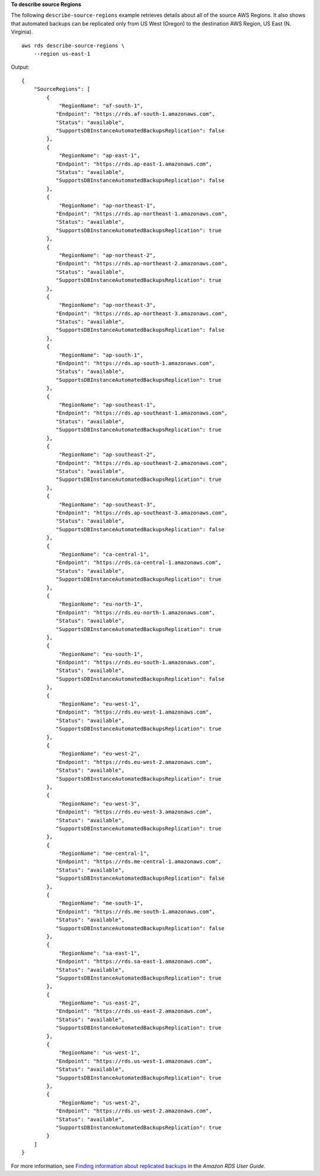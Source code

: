 **To describe source Regions**

The following ``describe-source-regions`` example retrieves details about all of the source AWS Regions. It also shows that automated backups can be replicated only from US West (Oregon) to the destination AWS Region, US East (N. Virginia). ::

    aws rds describe-source-regions \
        --region us-east-1

Output::

    {
        "SourceRegions": [
            {
                "RegionName": "af-south-1",
               "Endpoint": "https://rds.af-south-1.amazonaws.com",
               "Status": "available",
               "SupportsDBInstanceAutomatedBackupsReplication": false
            },
            {
                "RegionName": "ap-east-1",
               "Endpoint": "https://rds.ap-east-1.amazonaws.com",
               "Status": "available",
               "SupportsDBInstanceAutomatedBackupsReplication": false
            },
            {
                "RegionName": "ap-northeast-1",
               "Endpoint": "https://rds.ap-northeast-1.amazonaws.com",
               "Status": "available",
               "SupportsDBInstanceAutomatedBackupsReplication": true
            },
            {
                "RegionName": "ap-northeast-2",
               "Endpoint": "https://rds.ap-northeast-2.amazonaws.com",
               "Status": "available",
               "SupportsDBInstanceAutomatedBackupsReplication": true
            },
            {
                "RegionName": "ap-northeast-3",
               "Endpoint": "https://rds.ap-northeast-3.amazonaws.com",
               "Status": "available",
               "SupportsDBInstanceAutomatedBackupsReplication": false
            },
            {
                "RegionName": "ap-south-1",
               "Endpoint": "https://rds.ap-south-1.amazonaws.com",
               "Status": "available",
               "SupportsDBInstanceAutomatedBackupsReplication": true
            },
            {
                "RegionName": "ap-southeast-1",
               "Endpoint": "https://rds.ap-southeast-1.amazonaws.com",
               "Status": "available",
               "SupportsDBInstanceAutomatedBackupsReplication": true
            },
            {
                "RegionName": "ap-southeast-2",
               "Endpoint": "https://rds.ap-southeast-2.amazonaws.com",
               "Status": "available",
               "SupportsDBInstanceAutomatedBackupsReplication": true
            },
            {
                "RegionName": "ap-southeast-3",
               "Endpoint": "https://rds.ap-southeast-3.amazonaws.com",
               "Status": "available",
               "SupportsDBInstanceAutomatedBackupsReplication": false
            },
            {
                "RegionName": "ca-central-1",
               "Endpoint": "https://rds.ca-central-1.amazonaws.com",
               "Status": "available",
               "SupportsDBInstanceAutomatedBackupsReplication": true
            },
            {
                "RegionName": "eu-north-1",
               "Endpoint": "https://rds.eu-north-1.amazonaws.com",
               "Status": "available",
               "SupportsDBInstanceAutomatedBackupsReplication": true
            },
            {
                "RegionName": "eu-south-1",
               "Endpoint": "https://rds.eu-south-1.amazonaws.com",
               "Status": "available",
               "SupportsDBInstanceAutomatedBackupsReplication": false
            },
            {
                "RegionName": "eu-west-1",
               "Endpoint": "https://rds.eu-west-1.amazonaws.com",
               "Status": "available",
               "SupportsDBInstanceAutomatedBackupsReplication": true
            },
            {
                "RegionName": "eu-west-2",
               "Endpoint": "https://rds.eu-west-2.amazonaws.com",
               "Status": "available",
               "SupportsDBInstanceAutomatedBackupsReplication": true
            },
            {
                "RegionName": "eu-west-3",
               "Endpoint": "https://rds.eu-west-3.amazonaws.com",
               "Status": "available",
               "SupportsDBInstanceAutomatedBackupsReplication": true
            },
            {
                "RegionName": "me-central-1",
               "Endpoint": "https://rds.me-central-1.amazonaws.com",
               "Status": "available",
               "SupportsDBInstanceAutomatedBackupsReplication": false
            },
            {
                "RegionName": "me-south-1",
               "Endpoint": "https://rds.me-south-1.amazonaws.com",
               "Status": "available",
               "SupportsDBInstanceAutomatedBackupsReplication": false
            },
            {
                "RegionName": "sa-east-1",
               "Endpoint": "https://rds.sa-east-1.amazonaws.com",
               "Status": "available",
               "SupportsDBInstanceAutomatedBackupsReplication": true
            },
            {
                "RegionName": "us-east-2",
               "Endpoint": "https://rds.us-east-2.amazonaws.com",
               "Status": "available",
               "SupportsDBInstanceAutomatedBackupsReplication": true
            },
            {
                "RegionName": "us-west-1",
               "Endpoint": "https://rds.us-west-1.amazonaws.com",
               "Status": "available",
               "SupportsDBInstanceAutomatedBackupsReplication": true
            },
            {
                "RegionName": "us-west-2",
               "Endpoint": "https://rds.us-west-2.amazonaws.com",
               "Status": "available",
               "SupportsDBInstanceAutomatedBackupsReplication": true
            }
        ]
    }

For more information, see `Finding information about replicated backups <https://docs.aws.amazon.com/AmazonRDS/latest/UserGuide/USER_ReplicateBackups.html#AutomatedBackups.Replicating.Describe>`__ in the *Amazon RDS User Guide*.